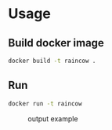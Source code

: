 * Usage 

** Build docker image
#+BEGIN_SRC sh
docker build -t raincow .
#+END_SRC

** Run 
#+BEGIN_SRC sh
docker run -t raincow
#+END_SRC

#+CAPTION: output example
#+NAME:   fig:raincow
[[./img/raincow.png]]
